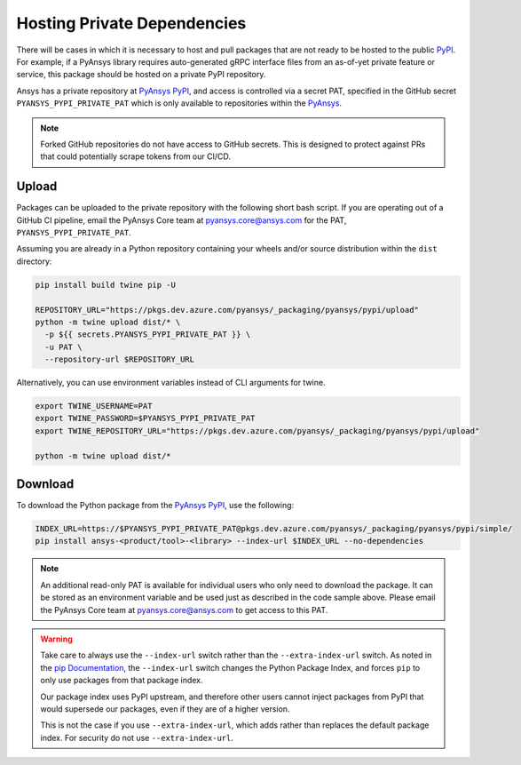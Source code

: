 .. _private_dependencies:


Hosting Private Dependencies
============================
There will be cases in which it is necessary to host and pull packages that are
not ready to be hosted to the public `PyPI`_. For example, if a PyAnsys library
requires auto-generated gRPC interface files from an as-of-yet private feature
or service, this package should be hosted on a private PyPI repository.

Ansys has a private repository at `PyAnsys PyPI`_, and access is controlled via
a secret PAT, specified in the GitHub secret ``PYANSYS_PYPI_PRIVATE_PAT`` which
is only available to repositories within the `PyAnsys`_.

.. note::
   Forked GitHub repositories do not have access to GitHub secrets. This is
   designed to protect against PRs that could potentially scrape tokens from
   our CI/CD.


Upload
------
Packages can be uploaded to the private repository with the following short
bash script. If you are operating out of a GitHub CI pipeline, email the
PyAnsys Core team at pyansys.core@ansys.com for the PAT,
``PYANSYS_PYPI_PRIVATE_PAT``.

Assuming you are already in a Python repository containing your wheels and/or
source distribution within the ``dist`` directory:

.. code::

   pip install build twine pip -U

   REPOSITORY_URL="https://pkgs.dev.azure.com/pyansys/_packaging/pyansys/pypi/upload"
   python -m twine upload dist/* \
     -p ${{ secrets.PYANSYS_PYPI_PRIVATE_PAT }} \
     -u PAT \
     --repository-url $REPOSITORY_URL

Alternatively, you can use environment variables instead of CLI arguments for twine.

.. code::

   export TWINE_USERNAME=PAT
   export TWINE_PASSWORD=$PYANSYS_PYPI_PRIVATE_PAT
   export TWINE_REPOSITORY_URL="https://pkgs.dev.azure.com/pyansys/_packaging/pyansys/pypi/upload"

   python -m twine upload dist/*


Download
--------
To download the Python package from the `PyAnsys PyPI`_, use the following:

.. code::

   INDEX_URL=https://$PYANSYS_PYPI_PRIVATE_PAT@pkgs.dev.azure.com/pyansys/_packaging/pyansys/pypi/simple/
   pip install ansys-<product/tool>-<library> --index-url $INDEX_URL --no-dependencies

.. note::
   An additional read-only PAT is available for individual users who only need to download the package.
   It can be stored as an environment variable and be used just as described in the code sample above.
   Please email the PyAnsys Core team at pyansys.core@ansys.com to get access to this PAT.

.. warning::
   Take care to always use the ``--index-url`` switch rather than the
   ``--extra-index-url`` switch. As noted in the `pip Documentation`_, the
   ``--index-url`` switch changes the Python Package Index, and forces ``pip``
   to only use packages from that package index.

   Our package index uses PyPI upstream, and therefore other users cannot
   inject packages from PyPI that would supersede our packages, even if they
   are of a higher version.

   This is not the case if you use ``--extra-index-url``, which adds rather
   than replaces the default package index. For security do not use
   ``--extra-index-url``.


.. _PyPI: https://pypi.org/
.. _PyAnsys PyPI: https://pkgs.dev.azure.com/pyansys/_packaging/pyansys/pypi
.. _PyAnsys: https://github.com/pyansys
.. _pip Documentation: https://pip.pypa.io/en/stable/cli/pip_install/
